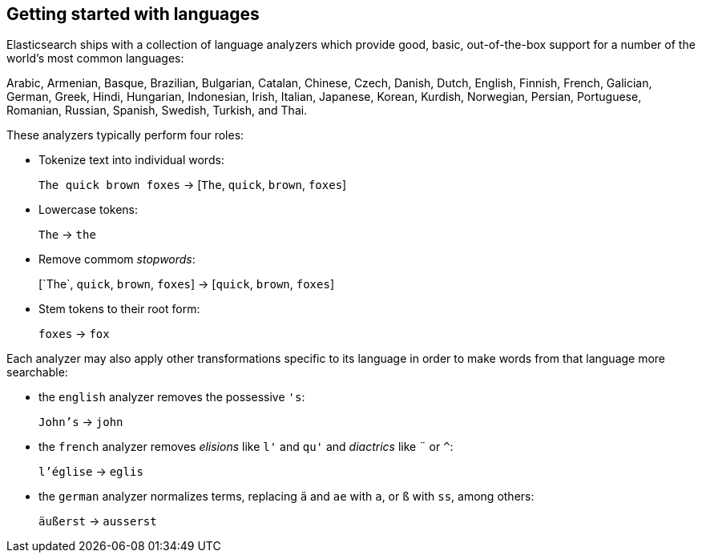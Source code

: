 [[language-intro]]
== Getting started with languages

Elasticsearch ships with a collection of language analyzers which provide
good, basic, out-of-the-box support for a number of the world's most common
languages:

Arabic, Armenian, Basque, Brazilian, Bulgarian, Catalan, Chinese,
Czech, Danish, Dutch, English, Finnish, French, Galician, German, Greek,
Hindi, Hungarian, Indonesian, Irish, Italian, Japanese, Korean, Kurdish, 
Norwegian, Persian, Portuguese, Romanian, Russian, Spanish, Swedish, 
Turkish, and Thai.

These analyzers typically perform four roles:

* Tokenize text into individual words:
+
`The quick brown foxes` -> [`The`, `quick`, `brown`, `foxes`]

* Lowercase tokens:
+
`The` -> `the`

* Remove commom _stopwords_:
+
&#91;`The`, `quick`, `brown`, `foxes`] -> [`quick`, `brown`, `foxes`]

* Stem tokens to their root form:
+
`foxes` -> `fox`

Each analyzer may also apply other transformations specific to its language in
order to make words from that language more searchable:

* the `english` analyzer removes the possessive `'s`:
+
`John's` -> `john`

* the `french` analyzer removes _elisions_ like `l'` and `qu'` and
  _diactrics_ like `¨` or `^`:
+
`l'église` -> `eglis`

* the `german` analyzer normalizes terms, replacing `ä` and `ae` with `a`, or
  `ß` with `ss`, among others:
+
`äußerst` -> `ausserst`


